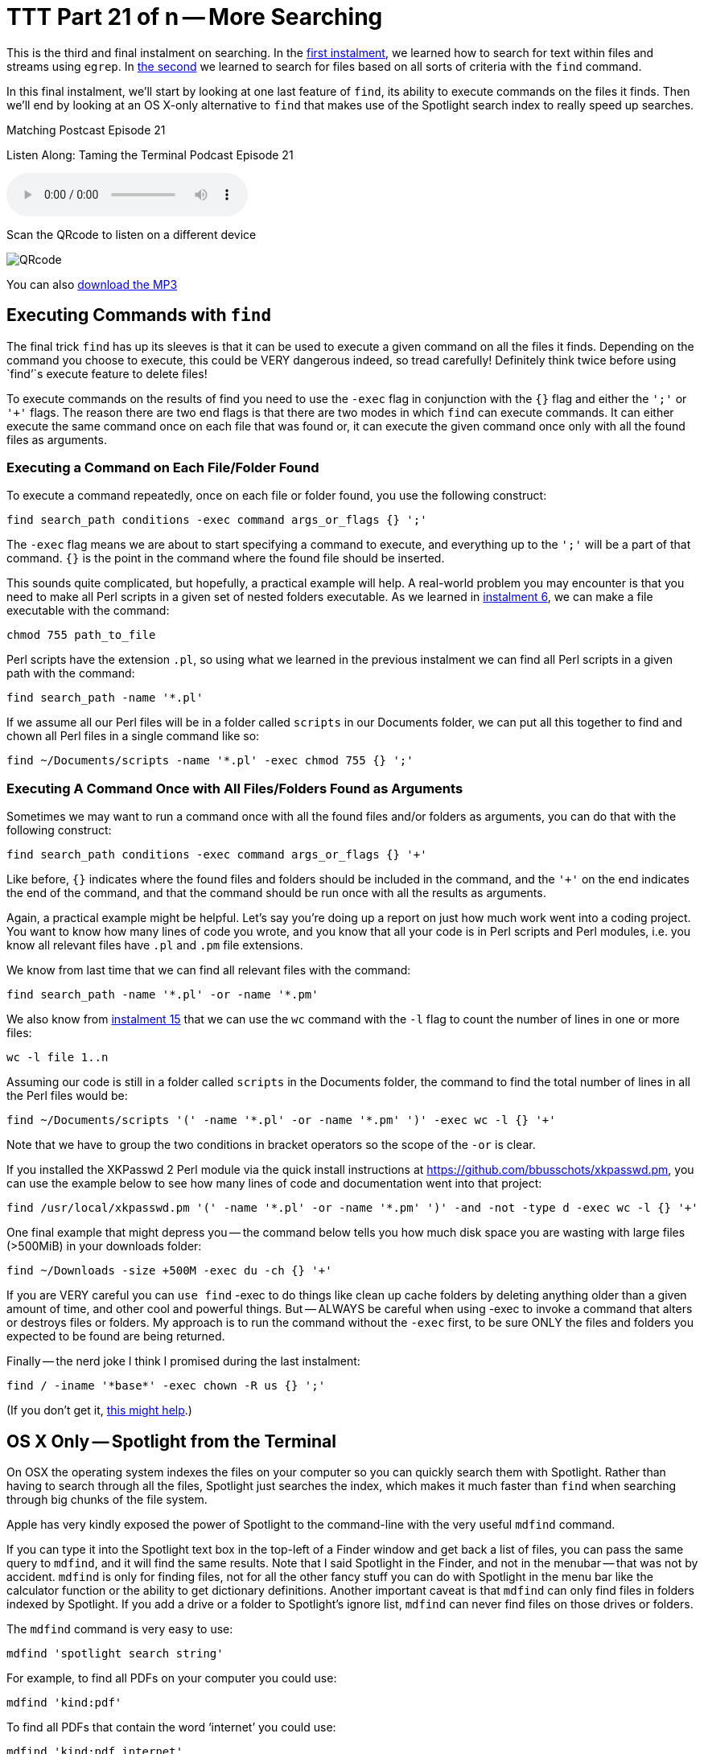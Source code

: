 [[ttt21]]
= TTT Part 21 of n -- More Searching

This is the third and final instalment on searching.
In the <<ttt19,first instalment>>, we learned how to search for text within files and streams using `egrep`.
In <<ttt20,the second>> we learned to search for files based on all sorts of criteria with the `find` command.

In this final instalment, we'll start by looking at one last feature of `find`, its ability to execute commands on the files it finds.
Then we'll end by looking at an OS X-only alternative to `find` that makes use of the Spotlight search index to really speed up searches.

.Matching Postcast Episode 21
****

Listen Along: Taming the Terminal Podcast Episode 21

ifndef::backend-pdf[]
+++<audio controls='1' src="https://media.blubrry.com/tamingtheterminal/archive.org/download/TTT21MoreSearching/TTT_21_More_Searching.mp3">+++Your browser does not support HTML 5 audio 🙁+++</audio>+++
endif::[]

Scan the QRcode to listen on a different device

image::./assets/qrcodes/TTT_21.png[QRcode, align='left']

You can
ifndef::backend-pdf[also]
https://media.blubrry.com/tamingtheterminal/archive.org/download/TTT21MoreSearching/TTT_21_More_Searching.mp3?autoplay=0&loop=0&controls=1[download the MP3]

****

== Executing Commands with `find`

The final trick `find` has up its sleeves is that it can be used to execute a given command on all the files it finds.
Depending on the command you choose to execute, this could be VERY dangerous indeed, so tread carefully!
Definitely think twice before using `find`'`s execute feature to delete files!

To execute commands on the results of find you need to use the `-exec` flag in conjunction with the `{}` flag and either the `';'` or `'+'` flags.
The reason there are two end flags is that there are two modes in which `find` can execute commands.
It can either execute the same command once on each file that was found or, it can execute the given command once only with all the found files as arguments.

=== Executing a Command on Each File/Folder Found

To execute a command repeatedly, once on each file or folder found, you use the following construct:

[source,shell]
----
find search_path conditions -exec command args_or_flags {} ';'
----

The `-exec` flag means we are about to start specifying a command to execute, and everything up to the `';'` will be a part of that command.
`{}` is the point in the command where the found file should be inserted.

This sounds quite complicated, but hopefully, a practical example will help.
A real-world problem you may encounter is that you need to make all Perl scripts in a given set of nested folders executable.
As we learned in <<ttt06,instalment 6>>, we can make a file executable with the command:

[source,shell]
----
chmod 755 path_to_file
----

Perl scripts have the extension `.pl`, so using what we learned in the previous instalment we can find all Perl scripts in a given path with the command:

[source,shell]
----
find search_path -name '*.pl'
----

If we assume all our Perl files will be in a folder called `scripts` in our Documents folder, we can put all this together to find and chown all Perl files in a single command like so:

[source,shell]
----
find ~/Documents/scripts -name '*.pl' -exec chmod 755 {} ';'
----

=== Executing A Command Once with All Files/Folders Found as Arguments

Sometimes we may want to run a command once with all the found files and/or folders as arguments, you can do that with the following construct:

[source,shell]
----
find search_path conditions -exec command args_or_flags {} '+'
----

Like before, `{}` indicates where the found files and folders should be included in the command, and the `'+'` on the end indicates the end of the command, and that the command should be run once with all the results as arguments.

Again, a practical example might be helpful.
Let's say you're doing up a report on just how much work went into a coding project.
You want to know how many lines of code you wrote, and you know that all your code is in Perl scripts and Perl modules, i.e.
you know all relevant files have `.pl` and `.pm` file extensions.

We know from last time that we can find all relevant files with the command:

[source,shell]
----
find search_path -name '*.pl' -or -name '*.pm'
----

We also know from <<ttt15,instalment 15>> that we can use the `wc` command with the `-l` flag to count the number of lines in  one or more files:

[source,shell]
----
wc -l file 1..n
----

Assuming our code is still in a folder called `scripts` in the Documents folder, the command to find the total number of lines in all the Perl files would be:

[source,shell]
----
find ~/Documents/scripts '(' -name '*.pl' -or -name '*.pm' ')' -exec wc -l {} '+'
----

Note that we have to group the two conditions in bracket operators so the scope of the `-or` is clear.

If you installed the XKPasswd 2 Perl module via the quick install instructions at https://github.com/bbusschots/xkpasswd.pm[], you can use the example below to see how many lines of code and documentation went into that project:

[source,shell]
----
find /usr/local/xkpasswd.pm '(' -name '*.pl' -or -name '*.pm' ')' -and -not -type d -exec wc -l {} '+'
----

One final example that might depress you -- the command below tells you how much disk space you are wasting with large files (>500MiB) in your downloads folder:

[source,shell]
----
find ~/Downloads -size +500M -exec du -ch {} '+'
----

If you are VERY careful you can `use find` -exec to do things like clean up cache folders by deleting anything older than a given amount of time, and other cool and powerful things.
But -- ALWAYS be careful when using -exec to invoke a command that alters or destroys files or folders.
My approach is to run the command without the `-exec` first, to be sure ONLY the files and folders you expected to be found are being returned.

Finally -- the nerd joke I think I promised during the last instalment:

[source,shell]
----
find / -iname '*base*' -exec chown -R us {} ';'
----

(If you don't get it, https://en.wikipedia.org/wiki/All_your_base_are_belong_to_us[this might help].)

== OS X Only -- Spotlight from the Terminal

On OSX the operating system indexes the files on your computer so you can quickly search them with Spotlight.
Rather than having to search through all the files, Spotlight just searches the index, which makes it much faster than `find` when searching through big chunks of the file system.

Apple has very kindly exposed the power of Spotlight to the command-line with the very useful `mdfind` command.

If you can type it into the Spotlight text box in the top-left of a Finder window and get back a list of files, you can pass the same query to `mdfind`, and it will find the same results.
Note that I said Spotlight in the Finder, and not in the menubar -- that was not by accident.
`mdfind` is only for finding files, not for all the other fancy stuff you can do with Spotlight in the menu bar like the calculator function or the ability to get dictionary definitions.
Another important caveat is that  `mdfind` can only find files in folders indexed by Spotlight.
If you add a drive or a folder to Spotlight's ignore list, `mdfind` can never find files on those drives or folders.

The `mdfind` command is very easy to use:

[source,shell]
----
mdfind 'spotlight search string'
----

For example, to find all PDFs on your computer you could use:

[source,shell]
----
mdfind 'kind:pdf'
----

To find all PDFs that contain the word '`internet`' you could use:

[source,shell]
----
mdfind 'kind:pdf internet'
----

To find every PDF you have edited today you could use:

[source,shell]
----
mdfind 'date:today kind:pdf'
----

I haven't been able to find a definitive list of all possible Spotlight search commands, but googling for '`spotlight syntax`' will lead to useful articles like https://osxdaily.com/2010/01/06/improve-your-spotlight-searches-with-search-operators/[this one].

mdfind supports a number of arguments, and it can also search based on deep metadata, but I'm going to leave most of that as an exercise for the user -- you can get the full documentation through the manual:

[source,shell]
----
man mdfind
----

However, there are two flags I do want to draw attention to.

By default `mdfind` will search the entire Spotlight index, but you can ask it to only return results contained within a given folder using the `-onlyin` flag, for example, to find all PDFs in your Documents folder you could use:

[source,shell]
----
mdfind -onlyin ~/Documents 'kind:pdf'
----

Note that the search is always recursive, even when using the `-onlyin` flag.

The other flag I want to mention is `-count`. If this flag is set the number of matching files will be returned rather than the files themselves.
So, to see how many music files you have in your Music folder you could use:

[source,shell]
----
mdfind -onlyin ~/Music -count 'kind:music'
----

Or, to answer the eternal question of just how many apps you have installed:

[source,shell]
----
mdfind -onlyin /Applications -count 'kind:app'
----

== Final Thoughts

We have now seen how to filter streams and search files with `egrep`, and we've learned how to search for files with `find` and `mdfind`.
That brings us to the end of the searching topic, at least for now.
The next big topic will be networking, but before we start into such a big topic we'll take a break for a fun little tips and tricks instalment.
